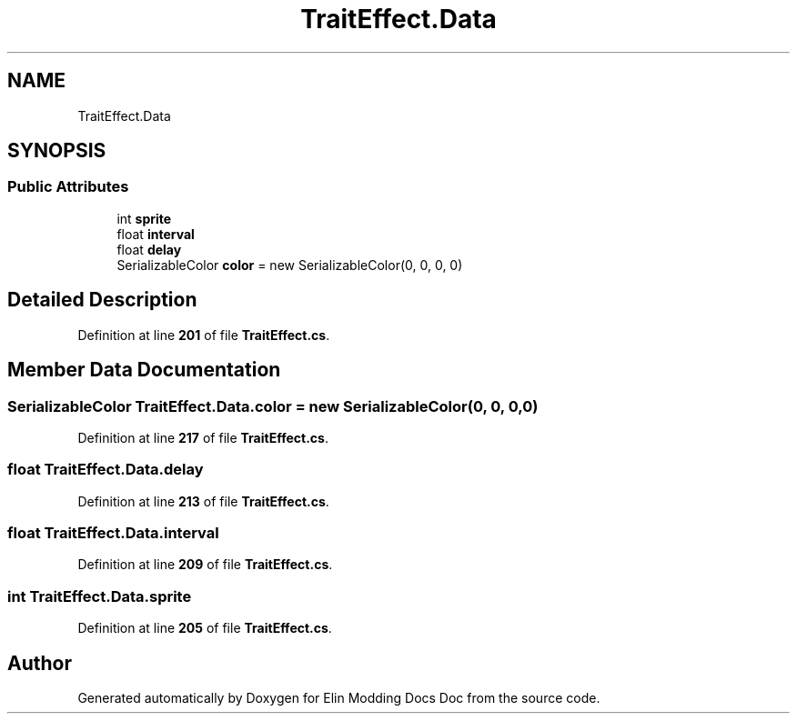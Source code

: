 .TH "TraitEffect.Data" 3 "Elin Modding Docs Doc" \" -*- nroff -*-
.ad l
.nh
.SH NAME
TraitEffect.Data
.SH SYNOPSIS
.br
.PP
.SS "Public Attributes"

.in +1c
.ti -1c
.RI "int \fBsprite\fP"
.br
.ti -1c
.RI "float \fBinterval\fP"
.br
.ti -1c
.RI "float \fBdelay\fP"
.br
.ti -1c
.RI "SerializableColor \fBcolor\fP = new SerializableColor(0, 0, 0, 0)"
.br
.in -1c
.SH "Detailed Description"
.PP 
Definition at line \fB201\fP of file \fBTraitEffect\&.cs\fP\&.
.SH "Member Data Documentation"
.PP 
.SS "SerializableColor TraitEffect\&.Data\&.color = new SerializableColor(0, 0, 0, 0)"

.PP
Definition at line \fB217\fP of file \fBTraitEffect\&.cs\fP\&.
.SS "float TraitEffect\&.Data\&.delay"

.PP
Definition at line \fB213\fP of file \fBTraitEffect\&.cs\fP\&.
.SS "float TraitEffect\&.Data\&.interval"

.PP
Definition at line \fB209\fP of file \fBTraitEffect\&.cs\fP\&.
.SS "int TraitEffect\&.Data\&.sprite"

.PP
Definition at line \fB205\fP of file \fBTraitEffect\&.cs\fP\&.

.SH "Author"
.PP 
Generated automatically by Doxygen for Elin Modding Docs Doc from the source code\&.
